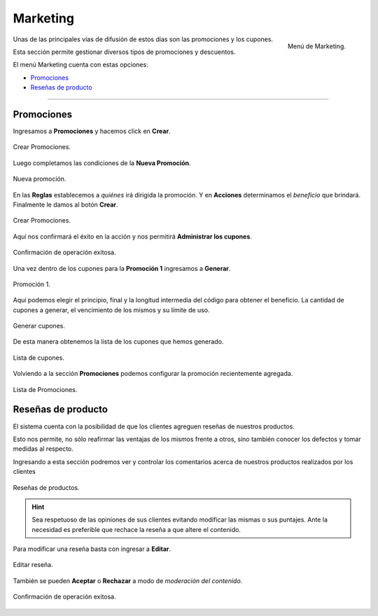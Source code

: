 #########
Marketing
#########


.. figure:: images/117-marketing.png
   :align: right

   Menú de Marketing.

Unas de las principales vías de difusión de estos días son las promociones y los cupones.

Esta sección permite gestionar diversos tipos de promociones y descuentos. 

El menú Marketing cuenta con estas opciones:

* Promociones_
* `Reseñas de producto`_

-----------

.. _Promociones:

Promociones
***********

Ingresamos a **Promociones** y hacemos click en **Crear**.

.. figure:: images/118-marketing-promociones.png
   :align: center

   Crear Promociones.

Luego completamos las condiciones de la **Nueva Promoción**.

.. figure:: images/119-marketing-promociones2.png
   :align: center

   Nueva promoción.

En las **Reglas** establecemos a *quiénes* irá dirigida la promoción. Y en **Acciones** determinamos el *beneficio* que brindará. Finalmente le damos al botón **Crear**.

.. figure:: images/120-marketing-promociones3.png
   :align: center

   Crear Promociones.

Aquí nos confirmará el éxito en la acción y nos permitirá **Administrar los cupones**.

.. figure:: images/121-marketing-promociones4.png
   :align: center

   Confirmación de operación exitosa.

Una vez dentro de los cupones para la **Promoción 1** ingresamos a **Generar**.

.. figure:: images/122-marketing-promociones5.png
   :align: center

   Promoción 1.

Aquí podemos elegir el principio, final y la longitud intermedia del código para obtener el beneficio. La cantidad de cupones a generar, el vencimiento de los mismos y su límite de uso.


.. figure:: images/123-marketing-promociones6.png
   :align: center

   Generar cupones.

De esta manera obtenemos la lista de los cupones que hemos generado.

.. figure:: images/124-marketing-promociones7.png
   :align: center

   Lista de cupones.

Volviendo a la sección **Promociones** podemos configurar la promoción recientemente agregada.


.. figure:: images/125-marketing-promociones8.png
   :align: center

   Lista de Promociones.


.. _Reseñas de producto:

Reseñas de producto
*******************

El sistema cuenta con la posibilidad de que los clientes agreguen reseñas de nuestros productos.

Esto nos permite, no sólo reafirmar las ventajas de los mismos frente a otros, sino también conocer los defectos y tomar medidas al respecto.

Ingresando a esta sección podremos ver y controlar los comentarios acerca de nuestros productos realizados por los clientes


.. figure:: images/126-marketing-reseña.png
   :align: center

   Reseñas de productos.

.. hint:: Sea respetuoso de las opiniones de sus clientes evitando modificar las mismas o sus puntajes. Ante la necesidad es preferible que rechace la reseña a que altere el contenido.

Para modificar una reseña basta con ingresar a **Editar**.

.. figure:: images/127-marketing-reseña2.png
   :align: center

   Editar reseña.

También se pueden **Aceptar** o **Rechazar** a modo de *moderación del contenido*.

.. figure:: images/128-marketing-reseña3.png
   :align: center

   Confirmación de operación exitosa.




